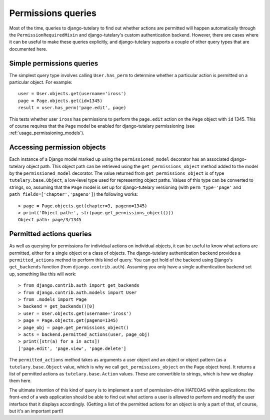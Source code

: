 .. _usage_permissions_queries:

Permissions queries
===================

Most of the time, queries to django-tutelary to find out whether
actions are permitted will happen automatically through the
``PermissionRequiredMixin`` and django-tutelary's custom
authentication backend.  However, there are cases where it can be
useful to make these queries explicitly, and django-tutelary supports
a couple of other query types that are documented here.

Simple permissions queries
--------------------------

The simplest query type involves calling ``User.has_perm`` to
determine whether a particular action is permitted on a particular
object.  For example::

  user = User.objects.get(username='iross')
  page = Page.objects.get(id=1345)
  result = user.has_perm('page.edit', page)

This tests whether user ``iross`` has permissions to perform the
``page.edit`` action on the ``Page`` object with ``id`` 1345.  This of
course requires that the ``Page`` model be enabled for django-tutelary
permissioning (see :ref:`usage_permissioning_models`).

Accessing permission objects
----------------------------

Each instance of a Django model marked up using the
``permissioned_model`` decorator has an associated django-tutelary
object path.  This object path can be retrieved using the
``get_permissions_object`` method added to the model by the
``permissioned_model`` decorator.  The value returned from
``get_permissions_object`` is of type ``tutelary.base.Object``, a
low-level type used for representing object paths.  Values of this
type can be converted to strings, so, assuming that the ``Page`` model
is set up for django-tutelary versioning (with ``perm_type='page'``
and ``path_fields=['chapter','pageno']``) the following works::

  > page = Page.objects.get(chapter=3, pageno=1345)
  > print('Object path:', str(page.get_permissions_object()))
  Object path: page/3/1345

Permitted actions queries
-------------------------

As well as querying for permissions for individual actions on
individual objects, it can be useful to know what actions are
permitted, either for a single object or a class of objects.  The
django-tutelary authentication backend provides a
``permitted_actions`` method to perform this kind of query.  You can
get hold of the backend using Django's ``get_backends`` function (from
``django.contrib.auth``).  Assuming you only have a single
authentication backend set up, something like this will work::

  > from django.contrib.auth import get_backends
  > from django.contrib.auth.models import User
  > from .models import Page
  > backend = get_backends()[0]
  > user = User.objects.get(username='iross')
  > page = Page.objects.get(pageno=1345)
  > page_obj = page.get_permissions_object()
  > acts = backend.permitted_actions(user, page_obj)
  > print([str(a) for a in acts])
  ['page.edit', 'page.view', 'page.delete']

The ``permitted_actions`` method takes as arguments a user object and
an object or object pattern (as a ``tutelary.base.Object`` value,
which is why we call ``get_permissions_object`` on the ``Page`` object
here).  It returns a list of permitted actions as
``tutelary.base.Action`` values.  These are convertible to strings,
which is how we display them here.

The ultimate intention of this kind of query is to implement a sort of
permission-drive HATEOAS within applications: the front-end of a web
application should be able to find out what actions a user is allowed
to perform and modify the user interface that it displays
accordingly.  (Getting a list of the permitted actions for an object
is only a part of that, of course, but it's an important part!)
